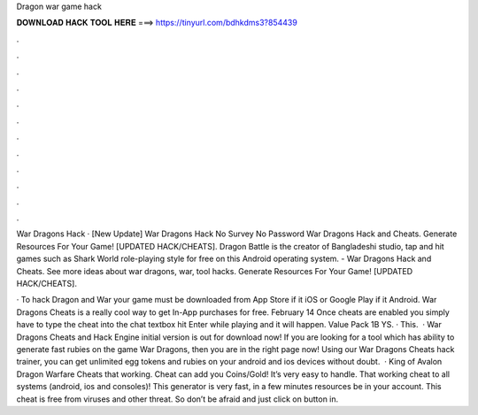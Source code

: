 Dragon war game hack



𝐃𝐎𝐖𝐍𝐋𝐎𝐀𝐃 𝐇𝐀𝐂𝐊 𝐓𝐎𝐎𝐋 𝐇𝐄𝐑𝐄 ===> https://tinyurl.com/bdhkdms3?854439



.



.



.



.



.



.



.



.



.



.



.



.

War Dragons Hack · [New Update] War Dragons Hack No Survey No Password War Dragons Hack and Cheats. Generate Resources For Your Game! [UPDATED HACK/CHEATS]. Dragon Battle is the creator of Bangladeshi studio, tap and hit games such as Shark World role-playing style for free on this Android operating system. - War Dragons Hack and Cheats. See more ideas about war dragons, war, tool hacks. Generate Resources For Your Game! [UPDATED HACK/CHEATS].

· To hack Dragon and War your game must be downloaded from App Store if it iOS or Google Play if it Android. War Dragons Cheats is a really cool way to get In-App purchases for free. February 14 Once cheats are enabled you simply have to type the cheat into the chat textbox hit Enter while playing and it will happen. Value Pack 1B YS. · This.  · War Dragons Cheats and Hack Engine initial version is out for download now! If you are looking for a tool which has ability to generate fast rubies on the game War Dragons, then you are in the right page now! Using our War Dragons Cheats hack trainer, you can get unlimited egg tokens and rubies on your android and ios devices without doubt.  · King of Avalon Dragon Warfare Cheats that working. Cheat can add you Coins/Gold! It’s very easy to handle. That working cheat to all systems (android, ios and consoles)! This generator is very fast, in a few minutes resources be in your account. This cheat is free from viruses and other threat. So don’t be afraid and just click on button in.
